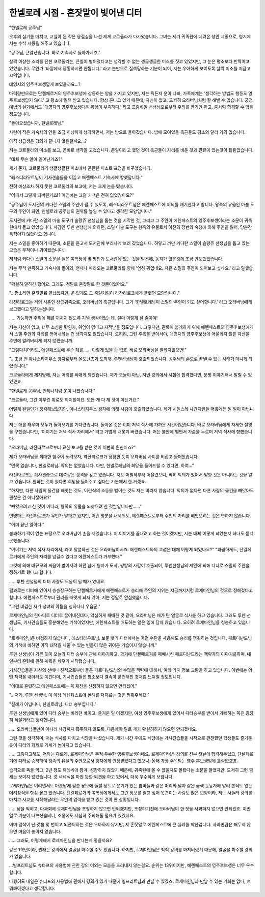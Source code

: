 ====================================
한넬로레 시점 - 혼잣말이 빚어낸 디터
====================================

"한넬로레 공주님"

오후의 실기를 마치고, 교실이 된 작은 응접실을 나선 제게 코르둘라가 다가왔습니다. 그녀는 제가 귀족원에 데려온 성인 시종으로, 영지에서는 수석 시종을 해주고 있습니다.

"공주님, 큰일났습니다. 바로 기숙사로 돌아가시죠."

살짝 이상한 소리를 전한 코르둘라는, 큰일이 벌어졌다고는 생각할 수 없는 생글생글한 미소를 짓고 있었지만, 그 눈은 평소보다 반짝이고 있었습니다. 무언가 '바깥에서 당황하시면 안됩니다.' 라고 눈만으로 질책당하는 기분이 되어, 저는 우아하게 보이도록 살짝 미소를 머금고 끄덕입니다.

대영지의 영주후보생답게 보였을까요...?

마력량만으로는 단켈페르거의 영주후보생에 상응하는 양을 가지고 있지만, 저는 뭐든지 운이 나빠, 가족에게는 '생각하는 방법도 행동도 영주후보생답지 않다.' 고 평소에 질책 받고 있습니다. 항상 혼나고 있기 때문에, 자신이 없고, 도저히 오라버님처럼 잘 해낼 수 없습니다. 궁정예법의 실기에서도 '대영지의 영주후보생다운 위엄이 부족하다.' 라고 프림베일 선생님으로부터 주의를 받기만 하고, 좀처럼 합격할 수 없을 정도입니다.


"돌아오셨습니까, 한넬로레님."

사람이 적은 기숙사의 안을 조금 이상하게 생각하면서, 저는 방으로 돌아갔습니다. 방에 모여있을 측근들도 평소와 달리 거의 없습니다.

아직 상급생은 강의가 끝나지 않은걸까요...?

저는 코르둘라의 미소를 보고, 곧바로 생각을 고쳤습니다. 큰일이라고 했던 것이 측근들이 자리를 비운 것과 관련이 있는것이 틀림없습니다.

"대체 무슨 일이 일어난거죠?"

제가 묻자, 코르둘라가 생글생글한 미소에서 곤란한 미소로 표정을 바꾸었습니다.

"레스티라우트님이 기사견습들을 이끌고 에렌페스트 기숙사에 향했답니다."

전혀 예상조차 하지 못한 코르둘라의 보고에, 저는 크게 눈을 떴습니다.

"어째서 그렇게 되버린거죠!? 아침에는 그럴 기색은 전혀 없었잖아요?"

"공주님이 도서관의 커다란 스밀의 주인이 될 수 있도록, 레스티라우트님은 에렌페스트에 이의를 제기한다고 합니다. 왕족의 유물인 마술 도구의 주인이 되면, 한넬로레 공주님의 권위를 높일 수 있다고 생각한 모양입니다."

도서관에 커다란 스밀의 마술 도구가 솔랑쥬 선생님을 돕는 것을 시작한 것, 그리고 그 주인이 에렌페스트의 영주후보생이라는 소문이 귀족원에서 돌고 있었습니다. 사감인 루펜 선생님에 의하면, 스밀 마술 도구는 왕족의 유물로서 이전의 정변의 숙청에 의해 주인을 잃어, 당분간 움직이지 않았다고 합니다.

저는 스밀을 좋아하기 때문에, 소문을 듣고서 도서관에 부리나케 보러 갔었습니다. 하얗고 까만 커다란 스밀이 솔랑쥬 선생님을 돕고 있는 모습은 무척이나 귀여웠습니다.

저처럼 커다란 스밀의 소문을 들은 여학생이 몇 명인가 도서관에 있는 것을 발견해, 동지가 많은것에 조금 안도했었습니다.

저는 무척 만족하고 기숙사에 돌아와, 언제나 따라오는 코르둘라를 향해 '엄청 귀엽네요. 저런 스밀의 주인이 되어보고 싶네요.' 라고 말했습니다.

"확실히 말하긴 했어요. 그래도, 정말로 혼잣말로 한 것뿐이었어요."

"...평소라면 혼잣말로 끝났겠지만, 운 없게도 그 중얼거림이 라잔타르크에게 들렸던 모양입니다."

라잔타르크는 저의 사촌인 상급귀족으로, 오라버님의 측근입니다. 그가 '한넬로레님이 스밀의 주인이 되고 싶어합니다.' 라고 오라버님에게 보고했다고 말하는겁니다.

......가능하면 주위에 폐를 끼치지 않도록 지낼 생각이었는데, 설마 이렇게 될 줄이야!

저는 자신이 없고, 너무 소심한 탓인지, 위엄이 없다고 지적받을 정도입니다. 그렇지만, 관록이 붙게하기 위해 에렌페스트의 영주후보생에게서 스밀 주인의 자리를 얻어내려는 건 생각지도 않았습니다. 오히려, 그런 주목을 받아서야, 대영지의 영주후보생에 어울리지 않은 자신을 주변에 알려버리게 되지 않겠습니까.

"그렇다치더라도, 에렌페스트에 무슨 폐를...... 이렇게 있을 순 없죠. 바로 오라버님을 말리지않으면!"

"...조금 전 아나스타지우스 왕자로부터 올도난츠가 도착해, 루펜선생님이 호출되었습니다. 공주님의 손으로 끝낼 수 있는 사태가 아니게 되었습니다."

코르둘라에게 제지당해, 저는 머리를 싸매게 되었습니다. 제가 오늘이 아닌, 저번 강의에서 시험에 합격했다면, 분명 이야기해서 말릴 수 있었겠죠.

"한넬로레 공주님, 언제나처럼 운이 나빴습니다."

"코르둘라, 그건 아무런 위로도 되지않아요. 모든 게 다 제 탓이 아닌가요."

어떻게 된일인가 생각해보았지만, 아나스타지우스 왕자에 의해 사감이 호출되었습니다. 제가 시원스레 나간다한들 어떻게든 될 일이 아닙니다.


저는 애를 태우며 모두가 돌아오기를 기다렸습니다. 돌아온 것은 이미 저녁 식사에 가까운 시간이었습니다. 바로 오라버님에게 자세한 설명을 구했습니다만, '이야기는 저녁 식사 자리에서' 라고 가볍게 내쫓겨 버렸습니다. 저는 불안에 떨면서 가슴을 누르며 저녁 식사에 향했습니다.

"오라버님, 라잔타르크로부터 묘한 보고를 받은 것이 이번의 원인이죠?"

제가 오라버님을 최대한 힘주어 노려보자, 라잔타르크가 당황한 듯이 오라버님 사이를 비집고 들어왔습니다.

"면목 없습니다, 한넬로레님. 악의는 없었습니다. 다만, 한넬로레님의 희망을 들어드릴 수 있다면, 하여..."

라잔타르크는 기사견습으로 대쪽같은 성격을 갖고 있습니다. 저도 어릴적부터 어울렸으니, 딱히 악의가 있어서 말한 것은 아니라는 것을 알고 있습니다. 원하는 것이 있다면 희망을 들어주고 싶다는 기분에서 한 거겠죠.

"하지만, 다른 사람의 물건을 빼앗는 것도, 이런식의 소동을 벌이는 것도 저는 바라지 않습니다. 악의가 없다면 다른 사람의 물건을 빼앗아도 괜찮은 건 아니잖아요?"

"빼앗으려고 한 것이 아니라, 왕족의 유물을 되찾으려 한 것뿐입니다만......"

변명하는 라잔타르크가 무언가 말하고 있지만, 어떤 명분을 내세워도, 에렌페스트로부터 주인의 자리를 빼앗으려는 것은 변하지 않습니다.

"이미 끝난 일이다."

불쾌하기 짝이 없는 표정으로 오라버님이 손을 저었습니다. 이 이야기를 끝내려고 하는 것이겠지만, 저는 대체 어떻게 되었는지 하나도 듣지 못했습니다.

.. image:: _static/한넬로레시점,혼잣말이빚어낸디터.jpg

"이야기는 저녁 식사 자리에서, 라고 말씀하신 것은 오라버님이시죠. 에렌페스트와의 교섭은 대체 어떻게 되었나요?"
"괘씸하게도, 단켈페르거에게 주인의 자리를 넘길수 없다고 에렌페스트가 거부했다."

그것에 의해 대규모의 싸움이 벌어지려 하던 참에 왕자가 도착. 쌍방의 사감이 호출되어, 루펜선생님의 제안에 의해 디터로 스밀의 주인을 정하기로 했다고 합니다.

......루펜 선생님의 디터 사랑도 도움이 될 때가 있네요.

결과로는 디터에 있어서 승승장구하는 단켈페르거에게 에렌페스트가 승리해 주인의 지위는 지금까지처럼 로제마인님의 것으로 정해졌다고 합니다. 에렌페스트로부터 권리를 빼앗게 되지 않아, 저는 정말로 안심했습니다.

"그런 비겁한 자가 성녀의 이름을 칭하다니 우습군."

로제마인님의 한마디로 디터로 끌어내진데다, 막심하게 패배한 것 같아, 오라버님은 애가 탄 얼굴로 식사를 하고 있습니다. 그래도 루펜 선생님도, 기사견습들도 흥분해있는 기색이었지만, 에렌페스트를 매도하는 말은 입에 담지 않습니다. 오히려 로제마인님을 칭송하고 있습니다.

"로제마인님은 비겁하지 않습니다, 레스티라우트님. 보물 뺏기 디터에서는 어떤 수단을 사용해도 승리를 쟁취하는 것입니다. 페르디난드님의 기책에 비하면 아직 대책을 세울 수 있는 빈틈이 많은 귀여운 기습이지 않습니까."

루펜 선생님이 기쁜 듯이 오늘의 디터 승부에 관해 이야기하고, 과거에 단켈페르거를 패배시킨 페르디난드라는 책략가의 이야기를하며, 내일부터 훈련에 관해 계획을 세우기 시작했습니다.

기사견습들은 자신의 선배나 친척으로부터 들은 페르디난드님의 수많은 책략에 대해서, 여러 가지 정보 교환을 하고 있습니다. 이번에는 어떤 책략을 내더라도 이긴다며, 기사견습들은 평소보다 결속이 굳건해진 것처럼 느껴질 정도입니다.

"이대로 훈련하고 에렌페스트에는 꼭 재전을 신청하지 않으면 안되겠어."

"...저기, 루펜 선생님. 이 이상 에렌페스트에 실례를 저지르는 것은 멈춰주세요."

"실례가 아닙니다, 한넬로레님. 디터 승부입니다."

루펜 선생님에게 있어 디터 승부는 바라던 바이고, 즐거운 일 이겠지만, 여성 영주후보생에게 있어서 디터승부를 받아서 기뻐하는 쪽은 굉장히 적을거라고 생각합니다.

......오라버님뿐만이 아니라 사감까지 폭주하지 않도록, 다음에야 말로 제가 확실히하지 않으면 안되겠네요.

그런 것을 생각하며, 저는 식사를 마치고 식당을 나섰습니다. 제가 나간 후에도 식당에는 기사견습들을 시작으로 관전했던 학생들도 즐거운 듯이 디터의 화제로 기세가 높아지고 있습니다.


......그렇다고해도, 저와는 다르게, 로제마인님은 무척 우수한 영주후보생이네요. 로제마인님은 강의를 전부 첫날에 합격해두었고, 단켈페르거에 디터로 승리하여 왕족의 유물의 주인으로서 왕자에게 인정받았다고 했으니, 올해 가장 주목받는 영주 후보생임에 틀림없겠죠.

습격으로 독을 먹고, 2년 정도 유레베에 잠겨, 성장하지 않았기 때문에, 귀족원에 올 수 없을지도 몰랐다는 소문을 들었지만, 도저히 그런 낌새는 보이지 않았습니다. 갓 세례식을 마친 듯한 외견을 하고 있어서, 더욱 우수하게 보입니다.

로제마인님은 어리면서도 아름답게 갖춘 용모에 놀랄 정도로 윤기가 있는 밤하늘과 같은 머리와 달과 같은 금색 눈동자에 달리 본적도 없는 머리장식을 항상 꽂고 있습니다. 단켈페르거의 여학생에게서도 그런 정보를 얻고 싶어 못견디는 사람도 많은 모양이라, 저는 서둘러 강의를 마치고 사교를 시작해달라는 무언의 압력을 받고 있는 것이 현 상황입니다.

......낯을 익히고, 다과회에 로제마인님을 초청하지 않으면 안되겠지만, 초청하기전에 오라버님이 한 짓을 사과하지 않으면 안되겠죠. 이번 일로 기분이 나쁘셨을테니, 초청에도 세심히 주의해둘 필요가 있겠네요.

이미 결착이 난 것을 몇 번이고 되풀이하는 것은 우아하지 않지만, 제 혼잣말로 에렌페스트에 큰 실례를 끼친겁니다. 사과만큼은 해두지 않으면 마음이 놓이지 않습니다.

......그래도, 어떻게해서 로제마인님을 만나는게 좋을까요?

같은 1학년이라, 원래는 강의에서 얼굴을 마주칠 수도 있습니다. 하지만, 로제마인님은 척척 강의를 마쳐버렸기 때문에, 얼굴을 마주칠 강의가 없습니다.

...빌프리트님도 슈타프의 사용법에 관한 강의 이외는 모습을 드러내지 않는걸요. 순위는 13위이지만, 에렌페스트의 영주후보생은 너무 우수합니다.

다행히도 내일은 슈타프의 사용법에 관해서 강의가 있기 때문에 빌프리트님과 만날 수 있겠죠. 로제마인님과 만날 수 있는 기회는 없나, 여쭤봐야겠다고 생각합니다.
